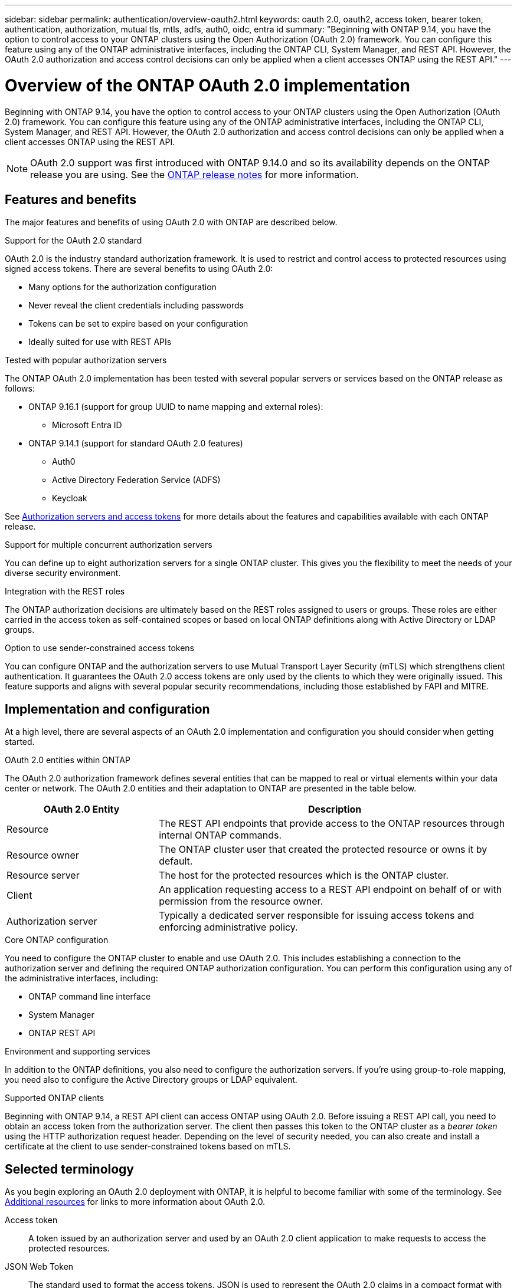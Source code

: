 ---
sidebar: sidebar
permalink: authentication/overview-oauth2.html
keywords: oauth 2.0, oauth2, access token, bearer token, authentication, authorization, mutual tls, mtls, adfs, auth0, oidc, entra id
summary: "Beginning with ONTAP 9.14, you have the option to control access to your ONTAP clusters using the Open Authorization (OAuth 2.0) framework. You can configure this feature using any of the ONTAP administrative interfaces, including the ONTAP CLI, System Manager, and REST API. However, the OAuth 2.0 authorization and access control decisions can only be applied when a client accesses ONTAP using the REST API."
---

= Overview of the ONTAP OAuth 2.0 implementation
:hardbreaks:
:nofooter:
:icons: font
:linkattrs:
:imagesdir: ./media/

[.lead]
Beginning with ONTAP 9.14, you have the option to control access to your ONTAP clusters using the Open Authorization (OAuth 2.0) framework. You can configure this feature using any of the ONTAP administrative interfaces, including the ONTAP CLI, System Manager, and REST API. However, the OAuth 2.0 authorization and access control decisions can only be applied when a client accesses ONTAP using the REST API.

[NOTE]
OAuth 2.0 support was first introduced with ONTAP 9.14.0 and so its availability depends on the ONTAP release you are using. See the https://library.netapp.com/ecm/ecm_download_file/ECMLP2492508[ONTAP release notes^] for more information.

== Features and benefits

The major features and benefits of using OAuth 2.0 with ONTAP are described below.

.Support for the OAuth 2.0 standard

OAuth 2.0 is the industry standard authorization framework. It is used to restrict and control access to protected resources using signed access tokens. There are several benefits to using OAuth 2.0:

* Many options for the authorization configuration
* Never reveal the client credentials including passwords
* Tokens can be set to expire based on your configuration
* Ideally suited for use with REST APIs

.Tested with popular authorization servers

The ONTAP OAuth 2.0 implementation has been tested with several popular servers or services based on the ONTAP release as follows:

* ONTAP 9.16.1 (support for group UUID to name mapping and external roles):
** Microsoft Entra ID 
* ONTAP 9.14.1 (support for standard OAuth 2.0 features)
** Auth0
** Active Directory Federation Service (ADFS)
** Keycloak

See link:../authentication/oauth2-as-servers.html[Authorization servers and access tokens] for more details about the features and capabilities available with each ONTAP release.

.Support for multiple concurrent authorization servers

You can define up to eight authorization servers for a single ONTAP cluster. This gives you the flexibility to meet the needs of your diverse security environment.

.Integration with the REST roles

The ONTAP authorization decisions are ultimately based on the REST roles assigned to users or groups. These roles are either carried in the access token as self-contained scopes or based on local ONTAP definitions along with Active Directory or LDAP groups.

.Option to use sender-constrained access tokens

You can configure ONTAP and the authorization servers to use Mutual Transport Layer Security (mTLS) which strengthens client authentication. It guarantees the OAuth 2.0 access tokens are only used by the clients to which they were originally issued. This feature supports and aligns with several popular security recommendations, including those established by FAPI and MITRE.

== Implementation and configuration

At a high level, there are several aspects of an OAuth 2.0 implementation and configuration you should consider when getting started.

.OAuth 2.0 entities within ONTAP

The OAuth 2.0 authorization framework defines several entities that can be mapped to real or virtual elements within your data center or network. The OAuth 2.0 entities and their adaptation to ONTAP are presented in the table below.

[cols="30,70"*,options="header"]
|===
|OAuth 2.0 Entity
|Description
|Resource
|The REST API endpoints  that provide access to the ONTAP resources through internal ONTAP commands.
|Resource owner
|The ONTAP cluster user that created the protected resource or owns it by default.
|Resource server
|The host for the protected resources which is the ONTAP cluster.
|Client
|An application requesting access to a REST API endpoint on behalf of or with permission from the resource owner.
|Authorization server
|Typically a dedicated server responsible for issuing access tokens and enforcing administrative policy.
|===

.Core ONTAP configuration

You need to configure the ONTAP cluster to enable and use OAuth 2.0. This includes establishing a connection to the authorization server and defining the required ONTAP authorization configuration. You can perform this configuration using any of the administrative interfaces, including:

* ONTAP command line interface
* System Manager
* ONTAP REST API

.Environment and supporting services

In addition to the ONTAP definitions, you also need to configure the authorization servers. If you're using group-to-role mapping, you need also to configure the Active Directory groups or LDAP equivalent.

.Supported ONTAP clients

Beginning with ONTAP 9.14, a REST API client can access ONTAP using OAuth 2.0. Before issuing a REST API call, you need to obtain an access token from the authorization server. The client then passes this token to the ONTAP cluster as a _bearer token_ using the HTTP authorization request header. Depending on the level of security needed, you can also create and install a certificate at the client to use sender-constrained tokens based on mTLS.

== Selected terminology

As you begin exploring an OAuth 2.0 deployment with ONTAP, it is helpful to become familiar with some of the terminology. See link:../authentication/overview-oauth2.html#additional-resources[Additional resources] for links to more information about OAuth 2.0.

Access token::
A token issued by an authorization server and used by an OAuth 2.0 client application to make requests to access the protected resources.

JSON Web Token::
The standard used to format the access tokens. JSON is used to represent the OAuth 2.0 claims in a compact format with the claims arranged in three main sections.

Sender-constrained access token::
An optional feature based on the Mutual Transport Layer Security (mTLS) protocol. By using an additional confirmation claim in the token, this ensures the access token is only used by the client to which it was originally issued.

JSON Web Key Set::
A JWKS is a collection of public keys used by ONTAP to verify the JWT tokens presented by the clients. The key sets are typically available at the authorization server through a dedicated URI.

Scope::
Scopes provide a way to limit or control an application's access to protected resources such as the ONTAP REST API. They are represented as strings in the access token.

ONTAP REST role::
REST roles were introduced with ONTAP 9.6 and are a core part of the ONTAP RBAC framework. These roles are different than the earlier traditional roles which are still supported by ONTAP. The OAuth 2.0 implementation in ONTAP only supports REST roles.

HTTP authorization header::
A header included in the HTTP request to identify the client and associated permissions as part of making a REST API call. There are several flavors or implementations available depending on how authentication and authorization is performed. When presenting an OAuth 2.0 access token to ONTAP, the token is identified as a _bearer token_.

HTTP basic authentication::
An early HTTP authentication technique still supported by ONTAP. The plaintext credentials (username and password) are concatenated with a colon and encoded in base64. The string is placed in the authorization request header and sent to the server.

FAPI::
A working group at the OpenID Foundation providing protocols, data schemas, and security recommendations for the financial industry. The API was originally known as the Financial Grade API.

MITRE::
A private not-for-profit company providing technical and security guidance to the United States Air Force and US government.

== Additional resources

Several additional resources are provided below. You should review these sites to get more information about OAuth 2.0 and the related standards.

.Protocols and standards

* https://www.rfc-editor.org/info/rfc6749[RFC 6749: The OAuth 2.0 Authorization Framework^]

* https://www.rfc-editor.org/info/rfc7519[RFC 7519: JSON Web Tokens (JWT)^]

* https://www.rfc-editor.org/info/rfc7523[RFC 7523: JSON Web Token (JWT) Profile for OAuth 2.0 Client Authentication and Authorization Grants^]

* https://www.rfc-editor.org/info/rfc7662[RFC 7662: OAuth 2.0 Token Introspection^]

* https://www.rfc-editor.org/info/rfc7800[RFC 7800: Proof-of-Possession Key for JWTs^]

* https://www.rfc-editor.org/info/rfc8705[RFC 8705: OAuth 2.0 Mutual-TLS Client Authentication and Certificate-Bound Access Tokens^]

.Organizations

* https://openid.net[OpenID Foundation^]

* https://openid.net/wg/fapi[FAPI Working Group^]

* https://www.mitre.org[MITRE^]

* https://www.iana.org/assignments/jwt/jwt.xhtml[IANA - JWT^]

.Products and services

* https://auth0.com[Auth0^]

* https://www.microsoft.com/en-us/security/business/identity-access/microsoft-entra-id[Entra ID^]

* https://learn.microsoft.com/en-us/windows-server/identity/ad-fs/ad-fs-overview[ADFS overview^]

* https://www.keycloak.org[Keycloak^]

.Additional tools and utilities

* https://jwt.io[JWT by Auth0^]

* https://www.openssl.org[OpenSSL^]

.NetApp documentation and resources

* https://docs.netapp.com/us-en/ontap-automation[ONTAP automation^] documentation

// DMP - November 5 2024 - ONTAPDOC-2163
